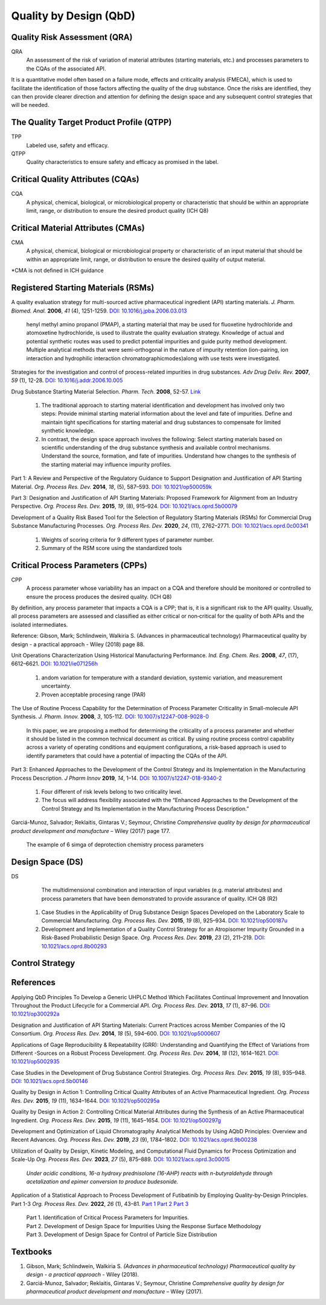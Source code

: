Quality by Design (QbD)
================================================

Quality Risk Assessment (QRA)
----------------------------------------------
QRA
    An assessment of the risk of variation of material
    attributes (starting materials, etc.) and processes
    parameters to the CQAs of the associated API.

It is a quantitative model often based on a failure
mode, effects and criticality analysis (FMECA), which is used to
facilitate the identification of those factors affecting the quality
of the drug substance. Once the risks are identified, they can then
provide clearer direction and attention for defining the design space
and any subsequent control strategies that will be needed.


The Quality Target Product Profile (QTPP)
-----------------------------------------------
TPP
    Labeled use, safety and efficacy.

QTPP
    Quality characteristics to ensure safety and efficacy as promised
    in the label.


Critical Quality Attributes (CQAs)
------------------------------------------------
CQA
    A physical, chemical, biological, or microbiological property or
    characteristic that should be within an appropriate limit, range, or
    distribution to ensure the desired product quality (ICH Q8)


Critical Material Attributes (CMAs)
--------------------------------------------------
CMA
    A physical, chemical, biological or microbiological property or
    characteristic of an input material that should be within an appropriate
    limit, range, or distribution to ensure the desired quality of
    output material.

\*CMA is not defined in ICH guidance


Registered Starting Materials (RSMs)
------------------------------------------------------
A quality evaluation strategy for multi-sourced active pharmaceutical
ingredient (API) starting materials. *J. Pharm. Biomed. Anal.* **2006**,
*41* (4), 1251-1259.
`DOI: 10.1016/j.jpba.2006.03.013 <https://doi.org/10.1016/j.jpba.2006.03.013>`_

 henyl methyl amino propanol (PMAP), a starting material that may be used for
 fluoxetine hydrochloride and atomoxetine hydrochloride, is used to illustrate
 the quality evaluation strategy. Knowledge of actual and potential synthetic
 routes was used to predict potential impurities and guide purity method
 development. Multiple analytical methods that were semi-orthogonal in the
 nature of impurity retention (ion-pairing, ion interaction and hydrophilic
 interaction chromatographicmodes)along with use tests were investigated.

Strategies for the investigation and control of process-related impurities
in drug substances. *Adv Drug Deliv. Rev.* **2007**, *59* (1), 12-28.
`DOI: 10.1016/j.addr.2006.10.005 <https://doi.org/10.1016/j.addr.2006.10.005>`_

Drug Substance Starting Material Selection. *Pharm. Tech.* **2008**, 52-57.
`Link <https://www.pharmtech.com/view/drug-substance-starting-material-selection>`_

 1. The traditional approach to starting material identification
    and development has involved only two steps: Provide minimal
    starting material information about the level and fate of
    impurities. Define and maintain tight specifications for
    starting material and drug substances to compensate
    for limited synthetic knowledge.

 2. In contrast, the design space approach involves the following: Select
    starting materials based on scientific understanding of the drug substance
    synthesis and available control mechanisms. Understand the
    source, formation, and fate of impurities. Understand how
    changes to the synthesis of the starting material may
    influence impurity profiles.

Part 1: A Review and Perspective of the Regulatory Guidance to Support
Designation and Justification of API Starting Material. *Org. Process
Res. Dev.* **2014**, *18*, (5), 587–593.
`DOI: 10.1021/op500059k <https://doi.org/10.1021/op500059k>`_

Part 3: Designation and Justification of API Starting Materials: Proposed
Framework for Alignment from an Industry Perspective. *Org. Process Res.
Dev.* **2015**, *19*, (8), 915–924.
`DOI: 10.1021/acs.oprd.5b00079 <https://doi.org/10.1021/acs.oprd.5b00079>`_

Development of a Quality Risk Based Tool for the Selection of Regulatory
Starting Materials (RSMs) for Commercial Drug Substance Manufacturing
Processes. *Org. Process Res. Dev.* **2020**, *24*, (11), 2762–2771.
`DOI: 10.1021/acs.oprd.0c00341 <https://doi.org/10.1021/acs.oprd.0c00341>`_

 1. Weights of scoring criteria for 9 different types of parameter number.
 2. Summary of the RSM score using the standardized tools

Critical Process Parameters (CPPs)
-----------------------------------------------------------

CPP
    A process parameter whose variability has an impact on a CQA and
    therefore should be monitored or controlled to ensure the process produces
    the desired quality. (ICH Q8)

By definition, any process parameter that impacts a CQA is a CPP; that is,
it is a significant risk to the API quality. Usually, all process parameters
are assessed and classified as either critical or non‐critical for the quality
of both APIs and the isolated intermediates.

Reference: Gibson, Mark; Schlindwein, Walkiria S. (Advances in pharmaceutical
technology) Pharmaceutical quality by design - a practical approach - Wiley
(2018) page 88.

Unit Operations Characterization Using Historical Manufacturing Performance.
*Ind. Eng. Chem. Res.* **2008**, *47*, (17), 6612–6621.
`DOI: 10.1021/ie071256h <https://doi.org/10.1021/ie071256h>`_

 1. andom variation for temperature with a standard deviation, systemic
    variation, and measurement uncertainty.
 2. Proven acceptable procesing range (PAR)

The Use of Routine Process Capability for the Determination of Process Parameter
Criticality in Small-molecule API Synthesis. *J. Pharm. Innov.* **2008**, *3*,
105-112. `DOI: 10.1007/s12247-008-9028-0 <https://doi.org/10.1007/s12247-008-9028-0>`_

 In this paper, we are proposing a method for determining the criticality
 of a process parameter and whether it should be listed in the common technical
 document as critical. By using routine process control capability across a
 variety of operating conditions and equipment configurations, a risk-based
 approach is used to identify parameters that could have a potential of
 impacting the CQAs of the API.

Part 3: Enhanced Approaches to the Development of the Control Strategy and
its Implementation in the Manufacturing Process Description.  *J Pharm Innov*
**2019**, *14*, 1–14.
`DOI: 10.1007/s12247-018-9340-2 <https://doi.org/10.1007/s12247-018-9340-2>`_

 1. Four different of risk levels belong to two criticality level.
 2. The focus will address flexibility associated with the “Enhanced
    Approaches to the Development of the Control Strategy and Its
    Implementation
    in the Manufacturing Process Description.”

Garciá-Munoz, Salvador; Reklaitis, Gintaras V.; Seymour, Christine
*Comprehensive quality by design for pharmaceutical product development
and manufacture* – Wiley (2017) page 177.

 The example of 6 simga of deprotection chemistry process parameters

Design Space (DS)
--------------------------------------------------------
DS
    The multidimensional combination and interaction of input variables
    (e.g. material attributes) and process parameters that have been
    demonstrated to provide assurance of quality. ICH Q8 (R2)

 1. Case Studies in the Applicability of Drug Substance Design Spaces Developed
    on the Laboratory Scale to Commercial Manufacturing. *Org. Process Res.
    Dev.* **2015**, *19* (8), 925–934.
    `DOI: 10.1021/op500187u <https://doi.org/10.1021/op500187u>`_

 2. Development and Implementation of a Quality Control Strategy for an Atropisomer
    Impurity Grounded in a Risk-Based Probabilistic Design Space.
    *Org. Process Res. Dev.* **2019**, *23* (2), 211–219.
    `DOI: 10.1021/acs.oprd.8b00293 <https://doi.org/10.1021/acs.oprd.8b00293>`_


Control Strategy
--------------------------------------------------------

References
-------------------------------------------------------
Applying QbD Principles To Develop a Generic UHPLC Method Which Facilitates
Continual Improvement and Innovation Throughout the Product Lifecycle for
a Commercial API. *Org. Process Res. Dev.* **2013**, *17* (1), 87–96.
`DOI: 10.1021/op300292a <https://dx.doi.org/10.1021/op300292a>`_

Designation and Justification of API Starting Materials: Current Practices
across Member Companies of the IQ Consortium. *Org. Process Res. Dev.*
**2014**, *18* (5), 594–600.
`DOI: 10.1021/op5000607 <https://dx.doi.org/10.1021/op5000607>`_

Applications of Gage Reproducibility & Repeatability (GRR): Understanding
and Quantifying the Effect of Variations from Different -Sources on a
Robust Process Development. *Org. Process Res. Dev.* **2014**, *18* (12),
1614–1621. `DOI: 10.1021/op5002935 <https://dx.doi.org/10.1021/op5002935>`_

Case Studies in the Development of Drug Substance Control Strategies.
*Org. Process Res. Dev.* **2015**, *19* (8), 935–948.
`DOI: 10.1021/acs.oprd.5b00146 <https://dx.doi.org/10.1021/acs.oprd.5b00146>`_

Quality by Design in Action 1: Controlling Critical Quality Attributes
of an Active Pharmaceutical Ingredient. *Org. Process Res. Dev.* **2015**,
*19* (11), 1634–1644.
`DOI: 10.1021/op500295a <https://dx.doi.org/10.1021/op500295a>`_

Quality by Design in Action 2: Controlling Critical Material Attributes
during the Synthesis of an Active Pharmaceutical Ingredient. *Org.
Process Res. Dev.* **2015**, *19* (11), 1645–1654.
`DOI: 10.1021/op500297g <https://dx.doi.org/10.1021/op500297g>`_

Development and Optimization of Liquid Chromatography Analytical Methods
by Using AQbD Principles: Overview and Recent Advances. *Org. Process
Res. Dev.* **2019**, *23* (9), 1784–1802.
`DOI: 10.1021/acs.oprd.9b00238 <https://dx.doi.org/10.1021/acs.oprd.9b00238>`_

Utilization of Quality by Design, Kinetic Modeling, and Computational Fluid
Dynamics for Process Optimization and Scale-Up
*Org. Process Res. Dev.* **2023**, *27* (5), 875–889.
`DOI: 10.1021/acs.oprd.3c00015 <https://doi.org/10.1021/acs.oprd.3c00015>`_

 *Under acidic conditions, 16-α hydroxy prednisolone (16-AHP) reacts with
 n-butyraldehyde through acetalization and epimer conversion
 to produce budesonide.*


Application of a Statistical Approach to Process Development of Futibatinib
by Employing Quality-by-Design Principles. Part 1-3
*Org. Process Res. Dev.* **2022**, *26* (1), 43–81.
`Part 1 <https://doi.org/10.1021/acs.oprd.1c00145>`_
`Part 2 <https://doi.org/10.1021/acs.oprd.1c00146>`_
`Part 3 <https://doi.org/10.1021/acs.oprd.1c00147>`_

 | Part 1. Identification of Critical Process Parameters for Impurities.
 | Part 2. Development of Design Space for Impurities Using the
   Response Surface Methodology
 | Part 3. Development of Design Space for Control of Particle
   Size Distribution

Textbooks
------------------------------------------------------
1. Gibson, Mark; Schlindwein, Walkiria S. *(Advances in pharmaceutical
   technology) Pharmaceutical quality by design - a practical approach* -
   Wiley (2018).
2. Garciá-Munoz, Salvador; Reklaitis, Gintaras V.; Seymour, Christine
   *Comprehensive quality by design for pharmaceutical product development
   and manufacture* – Wiley (2017).



